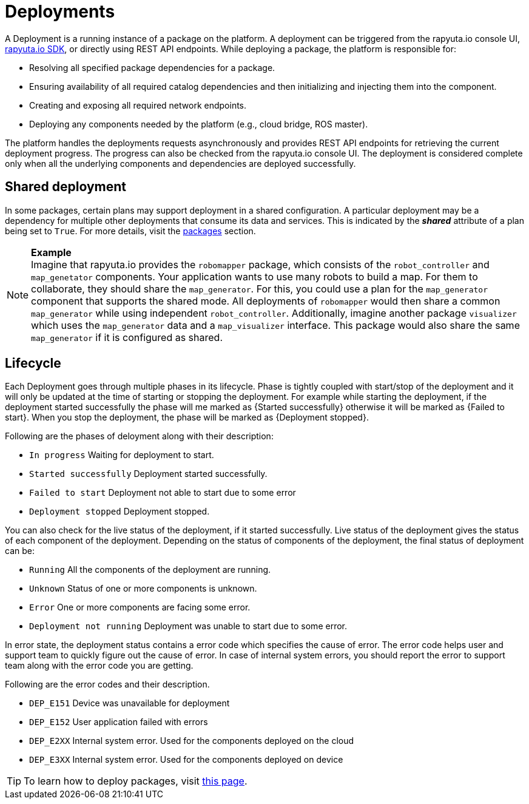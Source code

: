 = Deployments

A Deployment is a running instance of a package on the platform. A deployment can be triggered from the rapyuta.io console UI, link:../developer_guide/rapyuta_io_sdk/sdk_docs.html[rapyuta.io SDK], or directly using 
REST API endpoints. While deploying a package, the platform is responsible for:

* Resolving all specified package dependencies for a package. 
* Ensuring availability of all required catalog dependencies and then initializing and injecting them into the component.
* Creating and exposing all required network endpoints.
* Deploying any components needed by the platform (e.g., cloud bridge, ROS master).

The platform handles the deployments requests asynchronously and provides REST API endpoints for retrieving the current deployment progress. The progress can
also be checked from the rapyuta.io console UI. The deployment is considered complete only when all the underlying components and dependencies are deployed
successfully.

== Shared deployment
In some packages, certain plans may support deployment in a shared configuration. A particular deployment may be a dependency for multiple other
deployments that consume its data and services. This is indicated by the *_shared_* attribute of a plan being set to `True`. For more details,
visit the link:packages.html[packages] section.

.*Example*
[NOTE]
Imagine that rapyuta.io provides the `robomapper` package, which consists of the `robot_controller` and `map_genetator` components. Your application wants to
use many robots to build a map. For them to collaborate, they should share the `map_generator`. For this, you could use a plan for the `map_generator`
component that supports the shared mode. All deployments of `robomapper` would then share a common `map_generator` while using independent `robot_controller`.
Additionally, imagine another package `visualizer` which uses the `map_generator` data and a `map_visualizer` interface. This package would also share the
same `map_generator` if it is configured as shared.

== Lifecycle
Each Deployment goes through multiple phases in its lifecycle. Phase is tightly coupled with start/stop of the deployment and it will only be updated at the time of starting or stopping the deployment. 
For example while starting the deployment, if the deployment started successfully the phase will me marked as {Started successfully} otherwise it will be marked as {Failed to start}. When you stop the deployment, the phase will be marked as {Deployment stopped}.

Following are the phases of deloyment along with their description:

* `In progress` 		   Waiting for deployment to start.
* `Started successfully`   Deployment started successfully.
* `Failed to start`        Deployment not able to start due to some error
* `Deployment stopped`     Deployment stopped.

You can also check for the live status of the deployment, if it started successfully. Live status of the deployment gives the status of each component of the deployment. 
Depending on the status of components of the deployment, the final status of deployment can be:

* `Running`     			  All the components of the deployment are running.
* `Unknown`     			  Status of one or more components is unknown.
* `Error`       			  One or more components are facing some error.
* `Deployment not running`    Deployment was unable to start due to some error.

In error state, the deployment status contains a error code which specifies the cause of error. The error code helps user and support team to quickly figure out the cause of error.
In case of internal system errors, you should report the error to support team along with the error code you are getting.

Following are the error codes and their description.

* `DEP_E151` Device was unavailable for deployment
* `DEP_E152` User application failed with errors
* `DEP_E2XX` Internal system error. Used for the components deployed on the cloud
* `DEP_E3XX` Internal system error. Used for the components deployed on device

[TIP]
To learn how to deploy packages, visit link:../getting_started/deploying_package.html[this page].
